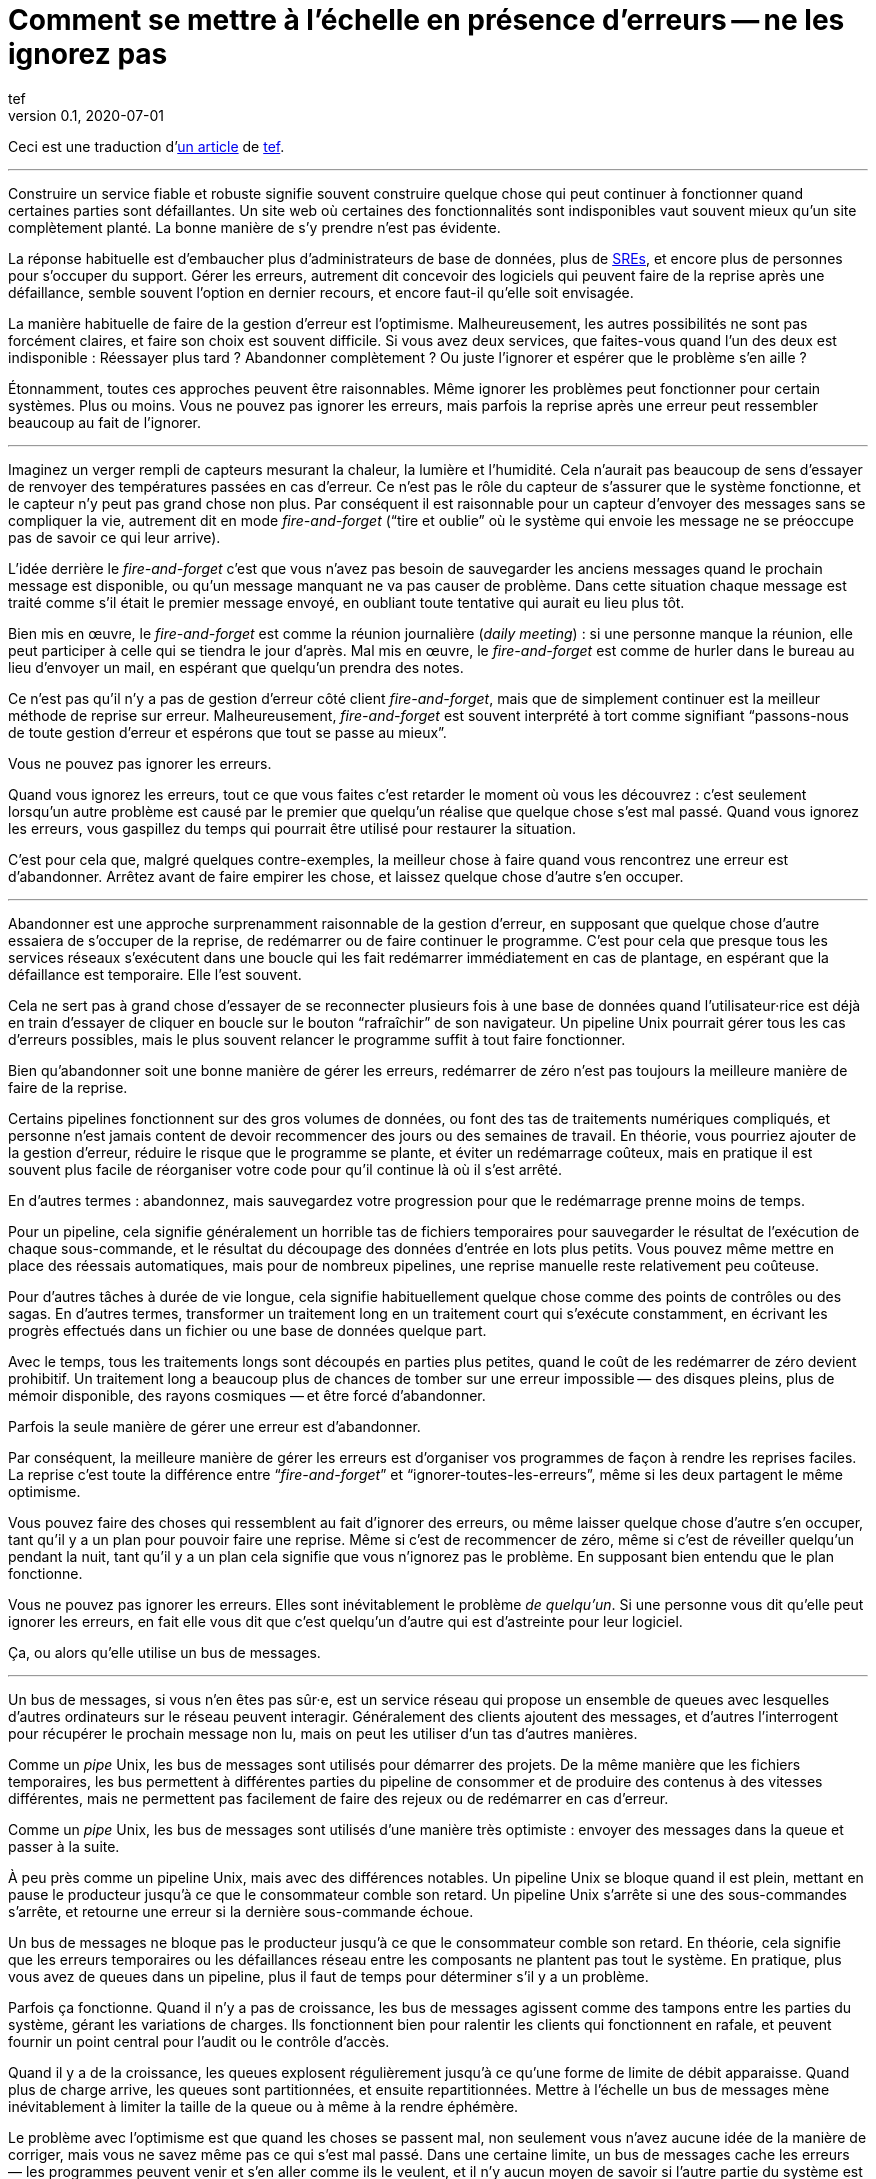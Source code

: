 = Comment se mettre à l`'échelle en présence d`'erreurs -- ne les ignorez pas
tef
v0.1, 2020-07-01
:article_lang: fr
:article_image: avatar.jpg
:ignore_files: original.asciidoc
:faf: fire-and-forget
:bus: bus de messages
:jr: journal répliqué
:article_description: Vous ne pouvez pas ignorer les erreurs

Ceci est une traduction d`'link:https://programmingisterrible.com/post/188942142748/scaling-in-the-presence-of-errorsdont-ignore[un article] de link:http://twitter.com/tef_ebooks[tef].

''''

Construire un service fiable et robuste signifie souvent construire quelque chose qui peut continuer à fonctionner quand certaines parties sont défaillantes.
Un site web où certaines des fonctionnalités sont indisponibles vaut souvent mieux qu`'un site complètement planté.
La bonne manière de s`'y prendre n`'est pas évidente.

La réponse habituelle est d`'embaucher plus d`'administrateurs de base de données, plus de link:../sre/[SREs], et encore plus de personnes pour s`'occuper du support.
Gérer les erreurs, autrement dit concevoir des logiciels qui peuvent faire de la reprise après une défaillance, semble souvent l`'option en dernier recours, et encore faut-il qu`'elle soit envisagée.

La manière habituelle de faire de la gestion d`'erreur est l`'optimisme.
Malheureusement, les autres possibilités ne sont pas forcément claires, et faire son choix est souvent difficile.
Si vous avez deux services, que faites-vous quand l`'un des deux est indisponible{nbsp}: Réessayer plus tard{nbsp}? Abandonner complètement{nbsp}? Ou juste l`'ignorer et espérer que le problème s`'en aille{nbsp}?

Étonnamment, toutes ces approches peuvent être raisonnables.
Même ignorer les problèmes peut fonctionner pour certain systèmes.
Plus ou moins.
Vous ne pouvez pas ignorer les erreurs, mais parfois la reprise après une erreur peut ressembler beaucoup au fait de l`'ignorer.

''''

Imaginez un verger rempli de capteurs mesurant la chaleur, la lumière et l`'humidité.
Cela n`'aurait pas beaucoup de sens d`'essayer de renvoyer des températures passées en cas d`'erreur.
Ce n`'est pas le rôle du capteur de s`'assurer que le système fonctionne, et le capteur n`'y peut pas grand chose non plus.
Par conséquent il est raisonnable pour un capteur d`'envoyer des messages sans se compliquer la vie, autrement dit en mode _{faf}_ ("`tire et oublie`" où le système qui envoie les message ne se préoccupe pas de savoir ce qui leur arrive).

L`'idée derrière le _{faf}_ c`'est que vous n`'avez pas besoin de sauvegarder les anciens messages quand le prochain message est disponible, ou qu`'un message manquant ne va pas causer de problème.
Dans cette situation chaque message est traité comme s`'il était le premier message envoyé, en oubliant toute tentative qui aurait eu lieu plus tôt.

Bien mis en œuvre, le _{faf}_ est comme la réunion journalière (_daily meeting_){nbsp}: si une personne manque la réunion, elle peut participer à celle qui se tiendra le jour d`'après.
Mal mis en œuvre, le _{faf}_ est comme de hurler dans le bureau au lieu d`'envoyer un mail, en espérant que quelqu`'un prendra des notes.

Ce n`'est pas qu`'il n`'y a pas de gestion d`'erreur côté client _{faf}_, mais que de simplement continuer est la meilleur méthode de reprise sur erreur.
Malheureusement, _{faf}_ est souvent interprété à tort comme signifiant "`passons-nous de toute gestion d`'erreur et espérons que tout se passe au mieux`".

Vous ne pouvez pas ignorer les erreurs.

Quand vous ignorez les erreurs, tout ce que vous faites c`'est retarder le moment où vous les découvrez{nbsp}: c`'est seulement lorsqu`'un autre problème est causé par le premier que quelqu`'un réalise que quelque chose s`'est mal passé.
Quand vous ignorez les erreurs, vous gaspillez du temps qui pourrait être utilisé pour restaurer la situation.

C`'est pour cela que, malgré quelques contre-exemples, la meilleur chose à faire quand vous rencontrez une erreur est d`'abandonner.
Arrêtez avant de faire empirer les chose, et laissez quelque chose d`'autre s`'en occuper.

''''

Abandonner est une approche surprenamment raisonnable de la gestion d`'erreur, en supposant que quelque chose d`'autre essaiera de s`'occuper de la reprise, de redémarrer ou de faire continuer le programme.
C`'est pour cela que presque tous les services réseaux s`'exécutent dans une boucle qui les fait redémarrer immédiatement en cas de plantage, en espérant que la défaillance est temporaire.
Elle l`'est souvent.

Cela ne sert pas à grand chose d`'essayer de se reconnecter plusieurs fois à une base de données quand l`'utilisateur·rice est déjà en train d`'essayer de cliquer en boucle sur le bouton "`rafraîchir`" de son navigateur.
Un pipeline Unix pourrait gérer tous les cas d`'erreurs possibles, mais le plus souvent relancer le programme suffit à tout faire fonctionner.

Bien qu`'abandonner soit une bonne manière de gérer les erreurs, redémarrer de zéro n`'est pas toujours la meilleure manière de faire de la reprise.

Certains pipelines fonctionnent sur des gros volumes de données, ou font des tas de traitements numériques compliqués, et personne n`'est jamais content de devoir recommencer des jours ou des semaines de travail.
En théorie, vous pourriez ajouter de la gestion d`'erreur, réduire le risque que le programme se plante, et éviter un redémarrage coûteux, mais en pratique il est souvent plus facile de réorganiser votre code pour qu`'il continue là où il s`'est arrêté.

En d`'autres termes{nbsp}: abandonnez, mais sauvegardez votre progression pour que le redémarrage prenne moins de temps.

Pour un pipeline, cela signifie généralement un horrible tas de fichiers temporaires pour sauvegarder le résultat de l`'exécution de chaque sous-commande, et le résultat du découpage des données d`'entrée en lots plus petits.
Vous pouvez même mettre en place des réessais automatiques, mais pour de nombreux pipelines, une reprise manuelle reste relativement peu coûteuse.

Pour d`'autres tâches à durée de vie longue, cela signifie habituellement quelque chose comme des points de contrôles ou des sagas.
En d`'autres termes, transformer un traitement long en un traitement court qui s`'exécute constamment, en écrivant les progrès effectués dans un fichier ou une base de données quelque part.

Avec le temps, tous les traitements longs sont découpés en parties plus petites, quand le coût de les redémarrer de zéro devient prohibitif.
Un traitement long a beaucoup plus de chances de tomber sur une erreur impossible&#8201;—{nbsp}des  disques pleins, plus de mémoir disponible, des rayons cosmiques{nbsp}—&#8201;et être forcé d`'abandonner.

Parfois la seule manière de gérer une erreur est d`'abandonner.

Par conséquent, la meilleure manière de gérer les erreurs est d`'organiser vos programmes de façon à rendre les reprises faciles.
La reprise c`'est toute la différence entre "`__{faf}__`" et "`ignorer-toutes-les-erreurs`", même si les deux partagent le même optimisme.

Vous pouvez faire des choses qui ressemblent au fait d`'ignorer des erreurs, ou même laisser quelque chose d`'autre s`'en occuper, tant qu`'il y a un plan pour pouvoir faire une reprise.
Même si c`'est de recommencer de zéro, même si c`'est de réveiller quelqu`'un pendant la nuit, tant qu`'il y a un plan cela signifie que vous n`'ignorez pas le problème.
En supposant bien entendu que le plan fonctionne.

Vous ne pouvez pas ignorer les erreurs.
Elles sont inévitablement le problème _de quelqu`'un_.
Si une personne vous dit qu`'elle peut ignorer les erreurs, en fait elle vous dit que c`'est quelqu`'un d`'autre qui est d`'astreinte pour leur logiciel.

Ça, ou alors qu`'elle utilise un {bus}.

''''

Un {bus}, si vous n`'en êtes pas sûr·e, est un service réseau qui propose un ensemble de queues avec lesquelles d`'autres ordinateurs sur le réseau peuvent interagir.
Généralement des clients ajoutent des messages, et d`'autres l`'interrogent pour récupérer le prochain message non lu, mais on peut les utiliser d`'un tas d`'autres manières.

Comme un _pipe_ Unix, les {bus} sont utilisés pour démarrer des projets.
De la même manière que les fichiers temporaires, les bus permettent à différentes parties du pipeline de consommer et de produire des contenus à des vitesses différentes, mais ne permettent pas facilement de faire des rejeux ou de redémarrer en cas d`'erreur.

Comme un _pipe_ Unix, les {bus} sont utilisés d`'une manière très optimiste{nbsp}:
envoyer des messages dans la queue et passer à la suite.

À peu près comme un pipeline Unix, mais avec des différences notables.
Un pipeline Unix se bloque quand il est plein, mettant en pause le producteur jusqu`'à ce que le consommateur comble son retard.
Un pipeline Unix s`'arrête si une des sous-commandes s`'arrête, et retourne une erreur si la dernière sous-commande échoue.

Un {bus} ne bloque pas le producteur jusqu`'à ce que le consommateur comble son retard.
En théorie, cela signifie que les erreurs temporaires ou les défaillances réseau entre les composants ne plantent pas tout le système.
En pratique, plus vous avez de queues dans un pipeline, plus il faut de temps pour déterminer s`'il y a un problème.

Parfois ça fonctionne.
Quand il n`'y a pas de croissance, les {bus} agissent comme des tampons entre les parties du système, gérant les variations de charges.
Ils fonctionnent bien pour ralentir les clients qui fonctionnent en rafale, et peuvent fournir un point central pour l`'audit ou le contrôle d`'accès.

Quand il y a de la croissance, les queues explosent régulièrement jusqu`'à ce qu`'une forme de limite de débit apparaisse.
Quand plus de charge arrive, les queues sont partitionnées, et ensuite repartitionnées.
Mettre à l`'échelle un {bus} mène inévitablement à limiter la taille de la queue ou à même à la rendre éphémère.

Le problème avec l`'optimisme est que quand les choses se passent mal, non seulement vous n`'avez aucune idée de la manière de corriger, mais vous ne savez même pas ce qui s`'est mal passé.
Dans une certaine limite, un {bus} cache les erreurs&#8201;—{nbsp}les programmes peuvent venir et s`'en aller comme ils le veulent, et il n`'y aucun moyen de savoir si l`'autre partie du système est toujours en train de lire vos messages{nbsp}—&#8201;, mais il peut seulement cacher les erreurs pendant un certain temps.

En d`'autres termes, _fire-and-regret_ ("`tire et regrette`").

Bien qu`'une queue sans limite de taille soit une abstraction tentante, elle réalise rarement le fantasme de vous libérer du besoin de gérer les erreurs.
À l`'inverse d`'un pipeline Unix, un {bus} remplira toujours votre disque avant d`'abandonner, et modifier les choses pour rendre la reprise est moins facile que d`'ajouter plus de fichiers temporaires.

Les {bus} peuvent se remettre d`'une seule erreur&#8201;—{nbsp}une défaillance réseau temporaire{nbsp}—&#8201;alors il faut ajouter d`'autre mécanisme pour compenser.
Durées d`'expirations, rééssais, et parfois une deuxième queue "`prioritaire`", parce que le blocage en tête de file est quelque chose de réellement horrible à gérer.
En plus, si un traitement se plante, des messages peuvent être perdus.

Les queue aident rarement à la reprise.
Elles la gênent fréquemment.

Imaginez un pipeline de build, ou un système de tâches en arrière-plan qui balance des requêtes dans une queue sans se poser de questions.
Quand quelque chose casse, ou ne fonctionne pas comme cela devrait, vous n`'avez aucune idée de l`'endroit où commencer la reprise.

Avec une queue en arrière-plan, vous ne savez pas quelles sont les tâches qui sont en train d`'être exécutées en ce moment.
Vous ne pouvez pas dire si quelque chose est en train d`'être réessayé, ou a échoué, mais peut-être que vous avez des fichiers de log que vous pouvez fouiller.
Avec des logs, vous pouvez voir ce que le système faisait quelques minutes plus tôt, mais vous n`'avez toujours aucune idée de ce qu`'il est en train de faire en ce moment.

Même si vous connaissez la taille d`'une queue, vous allez devoir regarder le tableau de bord quelques minutes plus tard&#8201;—{nbsp}pour voir si la ligne a bougé{nbsp}—&#8201;avant d`'être certain·e que les choses fonctionnent probablement. Avec un peu de chance.

Créer un pipeline de build avec des queues est relativement facilement, mais en construire un où les utilisateur·rice·s peuvent annuler des tâches ou surveiller ce qui se passe demande beaucoup plus de travail.
Dès que vous voulez annuler ou inspecter une tâche, vous devez garder des choses ailleurs que dans une queue.

Savoir ce qu`'un programme est en train de faire, signifie suivre les éléments intermédiaires, et même pour quelque chose d`'aussi simple que d`'exécuter une tâche en arrière-plan, cela peut nécessiter de nombreux états&#8201;—{nbsp}créé, dans la queue, en cours de traitement, terminé, en échec, et pas seulement dans la queue{nbsp}—&#8201;et un {bus} gère seulement ce dernier cas.

Et ensuite les chose se gâtent.
Dès qu`'une queue en remplit une autre, une unité de travail peut se trouver dans plusieurs queues différentes.
Si un élément n`'est pas dans la queue, vous savez qu`'il a été supprimé ou traité, si un élément est dans la queue, vous ne savez pas s`'il est en train d`'être traité, mais vous savez qu`'il le sera.
Une queue ne se contente pas de cacher les erreur, elle cache aussi les états.

Pour pouvoir faire une reprise il faut savoir dans quel état était le programme avant que les choses ne se passent mal, et quand vous utilisez le _{faf}_ dans une queue, vous abandonnez l`'idée de savoir ce qui se passe ensuite.
Gérer des erreur, faire une reprise après des erreurs, signifie construire des logiciels qui peuvent savoir quel est leur état.
Cela signifie aussi structurer les choses pour que la reprise soit possible.

C`'est ça ou abandonner presque toutes les possibilités de reprise automatique.
D`'une certaine manière, je n`'argumente pas contre le _{faf}_, ou contre l`'optimisme, mais contre l`'optimisme qui empêche la reprise.
Pas contre les queues mais contre la manière dont les queues sont inévitablement utilisées.

Malheureusement, la reprise est facile à imaginer mais pas nécessairement aussi facile à mettre en œuvre.

C`'est pour cela certains personnes préfèrent utiliser un {jr} plutôt qu`'un {bus}.

''''

Si vous n`'avez jamais utilisé un {jr}, imaginez une table sans clé primaire d`'une base de donnée qui permette seulement d`'ajouter des données, ou un fichier texte avec des sauvegardes, et vous ne serez pas loin.
Ou imaginer un {bus}, mais au lieu d`'ajouter et de supprimer des éléments dans une queue vous pouvez ajouter du contenu au journal ou lire depuis le journal.

De la même manière qu`'une queue, un {jr} peut être utilisé pour du _{faf}_ même si cela n`'a pas grand intérêt.
Comme avant, le chaos s`'ensuivra le temps que les concepts comme la limitation de débit, le blocage en tête de file et le principe de bout en bout soient lentement implémentés.
Si vous utilisez un {jr} comme une queue, il échouera comme une queue.

À l`'inverse d`'une queue, un {jr} peut aider à la reprise.

Chaque consommateur voit les même enregistrements du journal, dans le même ordre, il est donc possible de faire une reprise en rejouant le journal, ou de combler son retard sur les vieux enregistrements.
D`'une certaine manière, cela ressemble à connecter les éléments avec des fichiers temporaires plutôt qu`'un pipeline, et les stratégies de reprises ressemblent aussi à celles qu`'on utilise pour les fichiers temporaires, comme le fait de partitionner le journal pour que les redémarrages ne soient pas aussi coûteux.

Comme des fichiers temporaires, un {jr} peut aider à la reprise, mais seulement jusqu`'à un certain point.
Chaque consommateur verra les mêmes enregistrements, dans le même ordre, mais s`'il arrive quelque chose à un enregistrement avant qu`'il atteigne le journal, ou si les enregistrements arrivent dans le mauvais ordre, cela peut avoir des conséquences néfastes ou même catastrophiques.

Vous ne pouvez pas simplement utiliser le _{faf}_ dans un {jr}, ou à travers le réseau.
Même si un {jr} est ordonné, il préservera l`'ordre des enregistrements qu`'on lui donne, quel qu`'il soit.

Ce n`'est pas toujours un problème.
Certains journaux répliqués sont utilisés pour enregistrer des données analytiques ou pour alimenter des agrégateurs, dans ces cas les conséquences de quelques entrées qui manquent ou qui sont dans le désordre sont relativement faibles, on peut tout aussi bien dire que quelques entrées manquantes correspondent à un échantillonnage aléatoire et considérer que ça n`'est pas un problème.

Pour d`'autres journaux répliqués, des entrées manquantes peuvent causer une misère indicible.
Faire une reprise quand il manque des entrées signifie reconstruire l`'intégralité du {jr} à partir de zéro.
Si vous utilisez un {jr} pour la réplication, vous accordez probablement une grande importance à l`'ordre des entrées du journal.

Comme auparavant, vous ne pouvez pas ignorer les erreurs, vous pouvez seulement rendre la reprise moins compliquée.

Prendre en compte les erreurs comme des entrées de journal dans le mauvais ordre ou manquantes signifie être capable de s`'en sortir quand elles se produisent.

C`'est plus difficile que ce que vous pouvez imaginer.

''''

Prenez deux services, un primaire et un secondaire, tous les deux avec des bases de données, et imaginez utiliser un {jr} pour copier les modifications de l`'un à l`'autre.

Au premier abord cela ne semble pas si difficile.
Chaque fois que le service primaire modifie la base, il écrit dans le journal.
Le service secondaire lit depuis le journal, et met à jour sa base.
Si le service primaire est un processus unique, il est plutôt facile de s`'assurer que chaque message est envoyé dans le bon ordre.
Quand il y plus d`'un processus qui écrit, les choses peuvent devenir compliquées.

Sinon, vous pouvez inverser les choses en écrivant d`'abord dans le journal puis en appliquant les modifications dans la base de données, ou utiliser directement le journal de la base et éviter complètement le problème, mais ces choix ne sont pas toujours possibles.
Parfois vous êtes forcé·e de vous occuper vous-même de gérer l`'ordre des entrées.

En d`'autres termes, vous allez devoir trier les messages avant de les écrire dans le journal.

Vous pouvez laissez quelque chose d`'autre déterminer l`'ordre, mais vous vous trompez si vous pensez qu`'un horodatage peut vous aider.
Les horloges se déplacent dans un sens et dans l`'autre et cela peut causer des tas de problèmes.

L`'un des problèmes les plus frustrants avec l`'horodatage est celui des "`pierre tombales`"{nbsp}: quand un service supprime une clé, mais a une horloge détraquée qui indique une heure très éloignée dans le futur, et qui crée un évènement avec un horodatage similaire.
Toutes les opérations sont silencieusement supprimées jusqu`'à ce que l`'évènement de suppression soit traité.
L`'autre problème avec l`'horodatage est que si vous avez deux entrées, une après l`'autre, vous ne pouvez pas savoir s`'il existe des entrées entre les deux.

Des choses comme les "`horloges logiques hybrides`" ou même des horloges atomiques peuvent réduire la dérive des horloges, mais seulement dans une certaine mesure.
Vous pouvez seulement réduire la fenêtre d`'incertitude, il reste toujours _un peu_ de décalage entre les horloges.
Encore une fois, les horloges peuvent se déplacer dans un sens et dans l`'autre, l`'horodatage est une très mauvaise idée pour avoir un ordre précis.

En pratique vous avez besoin de numéros de versions explicites, 1,2,3… , ou d`'un identifiant unique pour chaque version de chaque entrée, et d`'un lien vers l`'enregistrement qui est mis à jour, pour que les messages aient un ordre.

Avec un numéro de version, les messages peuvent être remis dans le bon ordre, les messages manquants peuvent être détectés, et dans les deux cas il est possible de faire une reprise, bien qu`'en pratique il doit difficile de gérer et d`'attribuer ces numéros de version.
L`'horodatage est toujours utile, ne serait-ce que pour donner aux choses une perspective humaine, mais sans numéro de version il est impossible de savoir dans quel ordre précis les choses se sont passées, et pas non plus qu`'aucune étape n`'est manquante.

Vous ne pouvez pas ignorer les erreurs, mais parfois le code de gestion d`'erreur n`'est pas si simple.

Utiliser des numéros de version ou même de l`'horodatage signifie dans les deux cas construire un plan pour faire une reprise.
Construire quelque chose qui peut continuer à opérer en cas d`'erreur.
Malheureusement, construire quelque chose qui fonctionne même quand d`'autres parties se plantent, est l`'une des choses les plus difficile de l`'ingénierie logicielle.

Faire les mêmes choses dans le même ordre est si difficile que des personnes utilisent des mots comme causalité ou déterminisme pour faire passer le message, et ça n`'aide pas.

Vous ne pouvez pas ignorer les erreurs, mais personne n`'a dit que ce serait simple.

''''

Bien qu`'utiliser des choses comme des journaux répliqués, des {bus}, ou même des _pipe_ Unix peuvent vous aider à construire des prototypes, montrant clairement comment votre logiciel fonctionne, elles ne vous libèrent pas du fardeau de la gestion d`'erreur.

Vous ne pouvez pas ignorer le code de gestion d`'erreur, pas à grande échelle.

Le secret de la gestion d`'erreur à l`'échelle n`'est pas d`'abandonner, d`'ignorer le problème, ou même d`'essayer encore, c`'est de structurer un programme pour la reprise, faire en sorte que les erreurs soient visibles, et permettre aux autres parties du programme de prendre des décisions.

Les techniques comme la défaillance rapide, les programmes qui se redémarrent en cas d`'erreur, la supervision de processus, mais aussi des choses comme l`'usage ingénieux des numéros de versions, et parfois un peu de traitements sans états ou d`'idempotence{nbsp}: ce que ces choses ont toutes en commun est qu`'elles sont des méthodes de reprises.

La reprise est le secret de la gestion d`'erreur. Surtout à grande échelle.

Abandonner tôt pour laisser leur chance à d`'autres choses, continuer pour que d`'autres puissent vous rattraper, redémarrer d`'un état correct, sauvegarder votre progression pour que les choses n`'aient pas besoin d`'être répétées.

Ça, ou laisser les choses traîner un moment. Acheter un tas de disques, embaucher quelques SREs, et ajouter un autre graphique au tableau de bord.

Le problème avec les choses à grande échelles et que vous ne pouvez pas avoir une approche optimiste.
Quand le système grandit, il a besoin de redondance, ou d`'être capable de fonctionner en cas d`'erreurs partielles ou de pannes intermittentes.
Les humains ne peuvent combler qu`'un certain nombre de lacunes.

Le renouvellement des personnes est la pire forme de dette technique.

Écrire des logiciels robuste signifie construire des systèmes qui peuvent exister dans un état de panne partielle (comme un résultat incomplet), et écrire des logiciels résilients signifie construire des systèmes qui sont toujours en capacité de faire des reprises (comme redémarrer), et aucun des deux ne s`'appuie sur la manière dont vous concevez le scénario nominal de votre logiciel.

Quand vous ignorez les erreurs, vous les transformez en mystères à résoudre.
Quelque chose ou quelqu`'un d`'autre devra s`'en occuper, et ensuite faire une reprise, généralement à la main, et presque toujours à grand coût.

Le problème avec le fait d`'éviter la gestion d`'erreur dans le code, est que vous évitez seulement de l`'automatiser.

En d`'autres termes, l`'astuce pour se mettre à l`'échelle en présence d`'erreurs est de construire vos logiciels autour de la notion de reprise.
De reprise automatique.

Ça ou le burnout.
Beaucoup de burnouts.
Vous ne pouvez pas ignorer les erreurs.